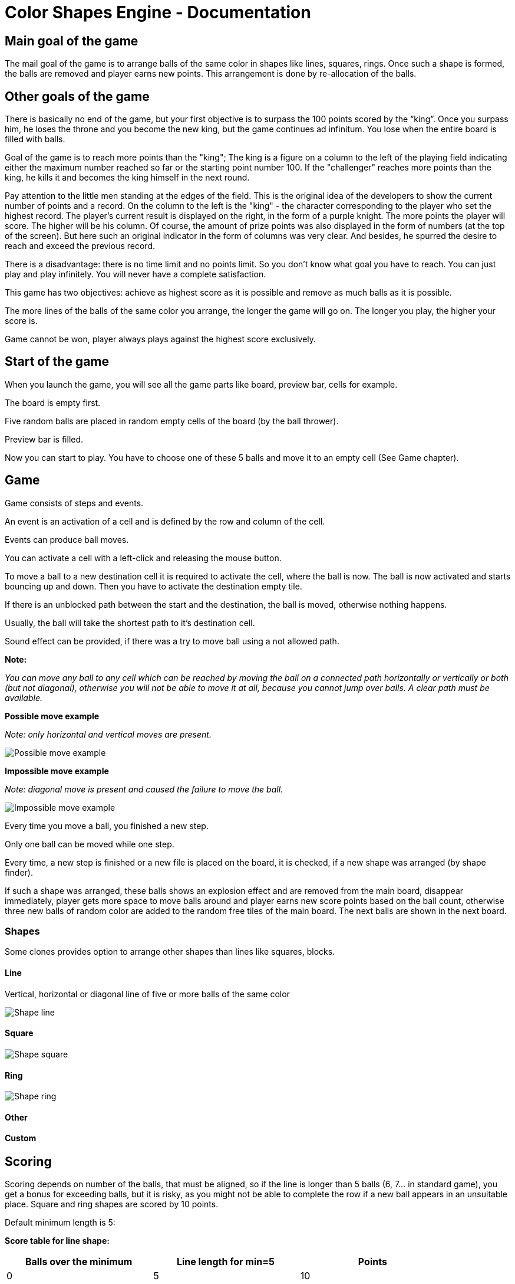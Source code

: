 = Color Shapes Engine - Documentation

////
weight=600
////

////
+++
title = "About"
date = "2023-05-09"
menu = "main"
+++
////

== Main goal of the game

The mail goal of the game is to arrange balls of the same color in shapes like lines, squares, rings. Once such a shape is formed, the balls are removed and player earns new points. This arrangement is done by re-allocation of the balls.

== Other goals of the game

There is basically no end of the game, but your first objective is to surpass the 100 points scored by the “king”. Once you surpass him, he loses the throne and you become the new king, but the game continues ad infinitum. You lose when the entire board is filled with balls.

Goal of the game is to reach more points than the "king"; The king is a figure on a column to the left of the playing field indicating either the maximum number reached so far or the starting point number 100. If the "challenger" reaches more points than the king, he kills it and becomes the king himself in the next round.

Pay attention to the little men standing at the edges of the field. This is the original idea of ​​the developers to show the current number of points and a record. On the column to the left is the "king" - the character corresponding to the player who set the highest record. The player's current result is displayed on the right, in the form of a purple knight. The more points the player will score. The higher will be his column. Of course, the amount of prize points was also displayed in the form of numbers (at the top of the screen). But here such an original indicator in the form of columns was very clear. And besides, he spurred the desire to reach and exceed the previous record.

There is a disadvantage: there is no time limit and no points limit. So you don't know what goal you have to reach. You can just play and play infinitely. You will never have a complete satisfaction.

This game has two objectives: achieve as highest score as it is possible and remove as much balls as it is possible.

The more lines of the balls of the same color you arrange, the longer the game will go on. The longer you play, the higher your score is.

Game cannot be won, player always plays against the highest score exclusively.

== Start of the game

When you launch the game, you will see all the game parts like board, preview bar, cells for example.

The board is empty first.

Five random balls are placed in random empty cells of the board (by the ball thrower).

Preview bar is filled.

Now you can start to play. You have to choose one of these 5 balls and move it to an empty cell (See Game chapter).


== Game 

Game consists of steps and events.

An event is an activation of a cell and is defined by the row and column of the cell.

Events can produce ball moves.

You can activate a cell with a left-click and releasing the mouse button.

To move a ball to a new destination cell it is required to activate the cell, where the ball is now. The ball is now activated and starts bouncing up and down. Then you have to activate the destination empty tile.

If there is an unblocked path between the start and the destination, the ball is moved, otherwise nothing happens.

Usually, the ball will take the shortest path to it’s destination cell.

Sound effect can be provided, if there was a try to move ball using a not allowed path.

*Note:*

_You can move any ball to any cell which can be reached by moving the ball on a connected path horizontally or vertically or both (but not diagonal), otherwise you will not be able to move it at all, because you cannot jump over balls. A clear path must be available._

*Possible move example*

_Note: only horizontal and vertical moves are present._


image::Possible_move_example.png[Possible move example]

*Impossible move example*

_Note: diagonal move is present and caused the failure to move the ball._

image::Impossible_move_example.png[Impossible move example]

Every time you move a ball, you finished a new step.

Only one ball can be moved while one step.

Every time, a new step is finished or a new file is placed on the board, it is checked, if a new shape was arranged (by shape finder).

If such a shape was arranged, these balls shows an explosion effect and are removed from the main board, disappear immediately, player gets more space to move balls around and player earns new score points based on the ball count, otherwise three new balls of random color are added to the random free tiles of the main board. The next balls are shown in the next board.

=== Shapes

Some clones provides option to arrange other shapes than lines like squares, blocks.

==== Line

Vertical, horizontal or diagonal line of five or more balls of the same color

image::Shape_line.png[Shape line]

==== Square

image::Shape_square.png[Shape square]

==== Ring

image::Shape_ring.png[Shape ring]

==== Other

==== Custom

== Scoring

Scoring depends on number of the balls, that must be aligned, so if the line is longer than 5 balls (6, 7… in standard game), you get a bonus for exceeding balls, but it is risky, as you might not be able to complete the row if a new ball appears in an unsuitable place. Square and ring shapes are scored by 10 points.

Default minimum length is 5:

*Score table for line shape:*

|===
| Balls over the minimum | Line length for min=5 | Points

| 0 | 5 | 10
| 1 | 6 | 12
| 2 | 7 | 18
| 3 | 8 | 28
| 4 | 9 | 42
| higher than 4 | n/a | (42 + ((ballsOverMinimum - 4) * 5))
|===

The calculated count of points is multiplied by values for each Ball

Example: Shape=line Min lenght=5 Balls:green with values 1,2,-1,-1,-1

 * The calculated point count is = 10 * 1 * 2 * (-1) * (-1) * (-1) = -20 
 ** This point count is negative - yes, you can earn point, which decrease your score, so be, please, careful, when building ball groups.

== End of the game

The game is over at the moment, when the entire board is filled with balls and there is no empty cell (without grid). The end is because no ball can be moved at this point.

At the start, it is possible to move almost any ball to any empty place. But after some time the board is more and more full and it gets one time nearly impossible to make any useful move and the board is full and the game is over.

== Strategy tips

The challenge is to arrange as much lines as possible to achieve the highest score before the board is completely filled with balls. That means, you want to arrange as much shapes as it is possible.

You want to keep the game board as free as it is possible and play as long as possible. That means, you want to minimize the fullness of the board and maximize the count of steps (ball moves).

_As more and more balls are added to the board, the game gets more difficult. It pays to be very efficient with your moves._

If you constantly move balls without completing the lines, the board fills very quickly. That means you want to minimize moves, which does not produce arrangement of a shape.


To score even more points try to create an intersection of two lines of the same color.

_On the other hand, trying to build an intersection is very dangerous. You will run out of free space fast._

== Game control

Game can be controlled based on the clone by mouse, keyboard or touchscreen.

=== Mouse

=== Keyboard

Some clones provides the control of the tiles by keyboard: Select the cell using the arrow keys and press the space key to activate the ball or empty tile.


==== Recommended keyboard shortcuts:

=== Touchscreen

=== Gamepad
